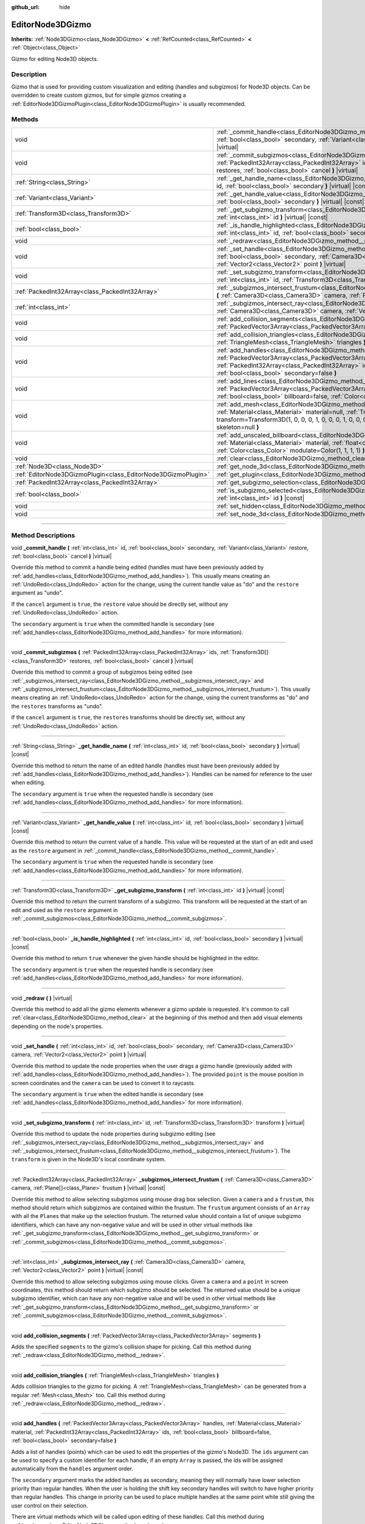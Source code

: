 :github_url: hide

.. DO NOT EDIT THIS FILE!!!
.. Generated automatically from Godot engine sources.
.. Generator: https://github.com/godotengine/godot/tree/4.0/doc/tools/make_rst.py.
.. XML source: https://github.com/godotengine/godot/tree/4.0/doc/classes/EditorNode3DGizmo.xml.

.. _class_EditorNode3DGizmo:

EditorNode3DGizmo
=================

**Inherits:** :ref:`Node3DGizmo<class_Node3DGizmo>` **<** :ref:`RefCounted<class_RefCounted>` **<** :ref:`Object<class_Object>`

Gizmo for editing Node3D objects.

.. rst-class:: classref-introduction-group

Description
-----------

Gizmo that is used for providing custom visualization and editing (handles and subgizmos) for Node3D objects. Can be overridden to create custom gizmos, but for simple gizmos creating a :ref:`EditorNode3DGizmoPlugin<class_EditorNode3DGizmoPlugin>` is usually recommended.

.. rst-class:: classref-reftable-group

Methods
-------

.. table::
   :widths: auto

   +---------------------------------------------------------------+-------------------------------------------------------------------------------------------------------------------------------------------------------------------------------------------------------------------------------------------------------------------------------------------------------------------------+
   | void                                                          | :ref:`_commit_handle<class_EditorNode3DGizmo_method__commit_handle>` **(** :ref:`int<class_int>` id, :ref:`bool<class_bool>` secondary, :ref:`Variant<class_Variant>` restore, :ref:`bool<class_bool>` cancel **)** |virtual|                                                                                           |
   +---------------------------------------------------------------+-------------------------------------------------------------------------------------------------------------------------------------------------------------------------------------------------------------------------------------------------------------------------------------------------------------------------+
   | void                                                          | :ref:`_commit_subgizmos<class_EditorNode3DGizmo_method__commit_subgizmos>` **(** :ref:`PackedInt32Array<class_PackedInt32Array>` ids, :ref:`Transform3D[]<class_Transform3D>` restores, :ref:`bool<class_bool>` cancel **)** |virtual|                                                                                  |
   +---------------------------------------------------------------+-------------------------------------------------------------------------------------------------------------------------------------------------------------------------------------------------------------------------------------------------------------------------------------------------------------------------+
   | :ref:`String<class_String>`                                   | :ref:`_get_handle_name<class_EditorNode3DGizmo_method__get_handle_name>` **(** :ref:`int<class_int>` id, :ref:`bool<class_bool>` secondary **)** |virtual| |const|                                                                                                                                                      |
   +---------------------------------------------------------------+-------------------------------------------------------------------------------------------------------------------------------------------------------------------------------------------------------------------------------------------------------------------------------------------------------------------------+
   | :ref:`Variant<class_Variant>`                                 | :ref:`_get_handle_value<class_EditorNode3DGizmo_method__get_handle_value>` **(** :ref:`int<class_int>` id, :ref:`bool<class_bool>` secondary **)** |virtual| |const|                                                                                                                                                    |
   +---------------------------------------------------------------+-------------------------------------------------------------------------------------------------------------------------------------------------------------------------------------------------------------------------------------------------------------------------------------------------------------------------+
   | :ref:`Transform3D<class_Transform3D>`                         | :ref:`_get_subgizmo_transform<class_EditorNode3DGizmo_method__get_subgizmo_transform>` **(** :ref:`int<class_int>` id **)** |virtual| |const|                                                                                                                                                                           |
   +---------------------------------------------------------------+-------------------------------------------------------------------------------------------------------------------------------------------------------------------------------------------------------------------------------------------------------------------------------------------------------------------------+
   | :ref:`bool<class_bool>`                                       | :ref:`_is_handle_highlighted<class_EditorNode3DGizmo_method__is_handle_highlighted>` **(** :ref:`int<class_int>` id, :ref:`bool<class_bool>` secondary **)** |virtual| |const|                                                                                                                                          |
   +---------------------------------------------------------------+-------------------------------------------------------------------------------------------------------------------------------------------------------------------------------------------------------------------------------------------------------------------------------------------------------------------------+
   | void                                                          | :ref:`_redraw<class_EditorNode3DGizmo_method__redraw>` **(** **)** |virtual|                                                                                                                                                                                                                                            |
   +---------------------------------------------------------------+-------------------------------------------------------------------------------------------------------------------------------------------------------------------------------------------------------------------------------------------------------------------------------------------------------------------------+
   | void                                                          | :ref:`_set_handle<class_EditorNode3DGizmo_method__set_handle>` **(** :ref:`int<class_int>` id, :ref:`bool<class_bool>` secondary, :ref:`Camera3D<class_Camera3D>` camera, :ref:`Vector2<class_Vector2>` point **)** |virtual|                                                                                           |
   +---------------------------------------------------------------+-------------------------------------------------------------------------------------------------------------------------------------------------------------------------------------------------------------------------------------------------------------------------------------------------------------------------+
   | void                                                          | :ref:`_set_subgizmo_transform<class_EditorNode3DGizmo_method__set_subgizmo_transform>` **(** :ref:`int<class_int>` id, :ref:`Transform3D<class_Transform3D>` transform **)** |virtual|                                                                                                                                  |
   +---------------------------------------------------------------+-------------------------------------------------------------------------------------------------------------------------------------------------------------------------------------------------------------------------------------------------------------------------------------------------------------------------+
   | :ref:`PackedInt32Array<class_PackedInt32Array>`               | :ref:`_subgizmos_intersect_frustum<class_EditorNode3DGizmo_method__subgizmos_intersect_frustum>` **(** :ref:`Camera3D<class_Camera3D>` camera, :ref:`Plane[]<class_Plane>` frustum **)** |virtual| |const|                                                                                                              |
   +---------------------------------------------------------------+-------------------------------------------------------------------------------------------------------------------------------------------------------------------------------------------------------------------------------------------------------------------------------------------------------------------------+
   | :ref:`int<class_int>`                                         | :ref:`_subgizmos_intersect_ray<class_EditorNode3DGizmo_method__subgizmos_intersect_ray>` **(** :ref:`Camera3D<class_Camera3D>` camera, :ref:`Vector2<class_Vector2>` point **)** |virtual| |const|                                                                                                                      |
   +---------------------------------------------------------------+-------------------------------------------------------------------------------------------------------------------------------------------------------------------------------------------------------------------------------------------------------------------------------------------------------------------------+
   | void                                                          | :ref:`add_collision_segments<class_EditorNode3DGizmo_method_add_collision_segments>` **(** :ref:`PackedVector3Array<class_PackedVector3Array>` segments **)**                                                                                                                                                           |
   +---------------------------------------------------------------+-------------------------------------------------------------------------------------------------------------------------------------------------------------------------------------------------------------------------------------------------------------------------------------------------------------------------+
   | void                                                          | :ref:`add_collision_triangles<class_EditorNode3DGizmo_method_add_collision_triangles>` **(** :ref:`TriangleMesh<class_TriangleMesh>` triangles **)**                                                                                                                                                                    |
   +---------------------------------------------------------------+-------------------------------------------------------------------------------------------------------------------------------------------------------------------------------------------------------------------------------------------------------------------------------------------------------------------------+
   | void                                                          | :ref:`add_handles<class_EditorNode3DGizmo_method_add_handles>` **(** :ref:`PackedVector3Array<class_PackedVector3Array>` handles, :ref:`Material<class_Material>` material, :ref:`PackedInt32Array<class_PackedInt32Array>` ids, :ref:`bool<class_bool>` billboard=false, :ref:`bool<class_bool>` secondary=false **)** |
   +---------------------------------------------------------------+-------------------------------------------------------------------------------------------------------------------------------------------------------------------------------------------------------------------------------------------------------------------------------------------------------------------------+
   | void                                                          | :ref:`add_lines<class_EditorNode3DGizmo_method_add_lines>` **(** :ref:`PackedVector3Array<class_PackedVector3Array>` lines, :ref:`Material<class_Material>` material, :ref:`bool<class_bool>` billboard=false, :ref:`Color<class_Color>` modulate=Color(1, 1, 1, 1) **)**                                               |
   +---------------------------------------------------------------+-------------------------------------------------------------------------------------------------------------------------------------------------------------------------------------------------------------------------------------------------------------------------------------------------------------------------+
   | void                                                          | :ref:`add_mesh<class_EditorNode3DGizmo_method_add_mesh>` **(** :ref:`Mesh<class_Mesh>` mesh, :ref:`Material<class_Material>` material=null, :ref:`Transform3D<class_Transform3D>` transform=Transform3D(1, 0, 0, 0, 1, 0, 0, 0, 1, 0, 0, 0), :ref:`SkinReference<class_SkinReference>` skeleton=null **)**              |
   +---------------------------------------------------------------+-------------------------------------------------------------------------------------------------------------------------------------------------------------------------------------------------------------------------------------------------------------------------------------------------------------------------+
   | void                                                          | :ref:`add_unscaled_billboard<class_EditorNode3DGizmo_method_add_unscaled_billboard>` **(** :ref:`Material<class_Material>` material, :ref:`float<class_float>` default_scale=1, :ref:`Color<class_Color>` modulate=Color(1, 1, 1, 1) **)**                                                                              |
   +---------------------------------------------------------------+-------------------------------------------------------------------------------------------------------------------------------------------------------------------------------------------------------------------------------------------------------------------------------------------------------------------------+
   | void                                                          | :ref:`clear<class_EditorNode3DGizmo_method_clear>` **(** **)**                                                                                                                                                                                                                                                          |
   +---------------------------------------------------------------+-------------------------------------------------------------------------------------------------------------------------------------------------------------------------------------------------------------------------------------------------------------------------------------------------------------------------+
   | :ref:`Node3D<class_Node3D>`                                   | :ref:`get_node_3d<class_EditorNode3DGizmo_method_get_node_3d>` **(** **)** |const|                                                                                                                                                                                                                                      |
   +---------------------------------------------------------------+-------------------------------------------------------------------------------------------------------------------------------------------------------------------------------------------------------------------------------------------------------------------------------------------------------------------------+
   | :ref:`EditorNode3DGizmoPlugin<class_EditorNode3DGizmoPlugin>` | :ref:`get_plugin<class_EditorNode3DGizmo_method_get_plugin>` **(** **)** |const|                                                                                                                                                                                                                                        |
   +---------------------------------------------------------------+-------------------------------------------------------------------------------------------------------------------------------------------------------------------------------------------------------------------------------------------------------------------------------------------------------------------------+
   | :ref:`PackedInt32Array<class_PackedInt32Array>`               | :ref:`get_subgizmo_selection<class_EditorNode3DGizmo_method_get_subgizmo_selection>` **(** **)** |const|                                                                                                                                                                                                                |
   +---------------------------------------------------------------+-------------------------------------------------------------------------------------------------------------------------------------------------------------------------------------------------------------------------------------------------------------------------------------------------------------------------+
   | :ref:`bool<class_bool>`                                       | :ref:`is_subgizmo_selected<class_EditorNode3DGizmo_method_is_subgizmo_selected>` **(** :ref:`int<class_int>` id **)** |const|                                                                                                                                                                                           |
   +---------------------------------------------------------------+-------------------------------------------------------------------------------------------------------------------------------------------------------------------------------------------------------------------------------------------------------------------------------------------------------------------------+
   | void                                                          | :ref:`set_hidden<class_EditorNode3DGizmo_method_set_hidden>` **(** :ref:`bool<class_bool>` hidden **)**                                                                                                                                                                                                                 |
   +---------------------------------------------------------------+-------------------------------------------------------------------------------------------------------------------------------------------------------------------------------------------------------------------------------------------------------------------------------------------------------------------------+
   | void                                                          | :ref:`set_node_3d<class_EditorNode3DGizmo_method_set_node_3d>` **(** :ref:`Node<class_Node>` node **)**                                                                                                                                                                                                                 |
   +---------------------------------------------------------------+-------------------------------------------------------------------------------------------------------------------------------------------------------------------------------------------------------------------------------------------------------------------------------------------------------------------------+

.. rst-class:: classref-section-separator

----

.. rst-class:: classref-descriptions-group

Method Descriptions
-------------------

.. _class_EditorNode3DGizmo_method__commit_handle:

.. rst-class:: classref-method

void **_commit_handle** **(** :ref:`int<class_int>` id, :ref:`bool<class_bool>` secondary, :ref:`Variant<class_Variant>` restore, :ref:`bool<class_bool>` cancel **)** |virtual|

Override this method to commit a handle being edited (handles must have been previously added by :ref:`add_handles<class_EditorNode3DGizmo_method_add_handles>`). This usually means creating an :ref:`UndoRedo<class_UndoRedo>` action for the change, using the current handle value as "do" and the ``restore`` argument as "undo".

If the ``cancel`` argument is ``true``, the ``restore`` value should be directly set, without any :ref:`UndoRedo<class_UndoRedo>` action.

The ``secondary`` argument is ``true`` when the committed handle is secondary (see :ref:`add_handles<class_EditorNode3DGizmo_method_add_handles>` for more information).

.. rst-class:: classref-item-separator

----

.. _class_EditorNode3DGizmo_method__commit_subgizmos:

.. rst-class:: classref-method

void **_commit_subgizmos** **(** :ref:`PackedInt32Array<class_PackedInt32Array>` ids, :ref:`Transform3D[]<class_Transform3D>` restores, :ref:`bool<class_bool>` cancel **)** |virtual|

Override this method to commit a group of subgizmos being edited (see :ref:`_subgizmos_intersect_ray<class_EditorNode3DGizmo_method__subgizmos_intersect_ray>` and :ref:`_subgizmos_intersect_frustum<class_EditorNode3DGizmo_method__subgizmos_intersect_frustum>`). This usually means creating an :ref:`UndoRedo<class_UndoRedo>` action for the change, using the current transforms as "do" and the ``restores`` transforms as "undo".

If the ``cancel`` argument is ``true``, the ``restores`` transforms should be directly set, without any :ref:`UndoRedo<class_UndoRedo>` action.

.. rst-class:: classref-item-separator

----

.. _class_EditorNode3DGizmo_method__get_handle_name:

.. rst-class:: classref-method

:ref:`String<class_String>` **_get_handle_name** **(** :ref:`int<class_int>` id, :ref:`bool<class_bool>` secondary **)** |virtual| |const|

Override this method to return the name of an edited handle (handles must have been previously added by :ref:`add_handles<class_EditorNode3DGizmo_method_add_handles>`). Handles can be named for reference to the user when editing.

The ``secondary`` argument is ``true`` when the requested handle is secondary (see :ref:`add_handles<class_EditorNode3DGizmo_method_add_handles>` for more information).

.. rst-class:: classref-item-separator

----

.. _class_EditorNode3DGizmo_method__get_handle_value:

.. rst-class:: classref-method

:ref:`Variant<class_Variant>` **_get_handle_value** **(** :ref:`int<class_int>` id, :ref:`bool<class_bool>` secondary **)** |virtual| |const|

Override this method to return the current value of a handle. This value will be requested at the start of an edit and used as the ``restore`` argument in :ref:`_commit_handle<class_EditorNode3DGizmo_method__commit_handle>`.

The ``secondary`` argument is ``true`` when the requested handle is secondary (see :ref:`add_handles<class_EditorNode3DGizmo_method_add_handles>` for more information).

.. rst-class:: classref-item-separator

----

.. _class_EditorNode3DGizmo_method__get_subgizmo_transform:

.. rst-class:: classref-method

:ref:`Transform3D<class_Transform3D>` **_get_subgizmo_transform** **(** :ref:`int<class_int>` id **)** |virtual| |const|

Override this method to return the current transform of a subgizmo. This transform will be requested at the start of an edit and used as the ``restore`` argument in :ref:`_commit_subgizmos<class_EditorNode3DGizmo_method__commit_subgizmos>`.

.. rst-class:: classref-item-separator

----

.. _class_EditorNode3DGizmo_method__is_handle_highlighted:

.. rst-class:: classref-method

:ref:`bool<class_bool>` **_is_handle_highlighted** **(** :ref:`int<class_int>` id, :ref:`bool<class_bool>` secondary **)** |virtual| |const|

Override this method to return ``true`` whenever the given handle should be highlighted in the editor.

The ``secondary`` argument is ``true`` when the requested handle is secondary (see :ref:`add_handles<class_EditorNode3DGizmo_method_add_handles>` for more information).

.. rst-class:: classref-item-separator

----

.. _class_EditorNode3DGizmo_method__redraw:

.. rst-class:: classref-method

void **_redraw** **(** **)** |virtual|

Override this method to add all the gizmo elements whenever a gizmo update is requested. It's common to call :ref:`clear<class_EditorNode3DGizmo_method_clear>` at the beginning of this method and then add visual elements depending on the node's properties.

.. rst-class:: classref-item-separator

----

.. _class_EditorNode3DGizmo_method__set_handle:

.. rst-class:: classref-method

void **_set_handle** **(** :ref:`int<class_int>` id, :ref:`bool<class_bool>` secondary, :ref:`Camera3D<class_Camera3D>` camera, :ref:`Vector2<class_Vector2>` point **)** |virtual|

Override this method to update the node properties when the user drags a gizmo handle (previously added with :ref:`add_handles<class_EditorNode3DGizmo_method_add_handles>`). The provided ``point`` is the mouse position in screen coordinates and the ``camera`` can be used to convert it to raycasts.

The ``secondary`` argument is ``true`` when the edited handle is secondary (see :ref:`add_handles<class_EditorNode3DGizmo_method_add_handles>` for more information).

.. rst-class:: classref-item-separator

----

.. _class_EditorNode3DGizmo_method__set_subgizmo_transform:

.. rst-class:: classref-method

void **_set_subgizmo_transform** **(** :ref:`int<class_int>` id, :ref:`Transform3D<class_Transform3D>` transform **)** |virtual|

Override this method to update the node properties during subgizmo editing (see :ref:`_subgizmos_intersect_ray<class_EditorNode3DGizmo_method__subgizmos_intersect_ray>` and :ref:`_subgizmos_intersect_frustum<class_EditorNode3DGizmo_method__subgizmos_intersect_frustum>`). The ``transform`` is given in the Node3D's local coordinate system.

.. rst-class:: classref-item-separator

----

.. _class_EditorNode3DGizmo_method__subgizmos_intersect_frustum:

.. rst-class:: classref-method

:ref:`PackedInt32Array<class_PackedInt32Array>` **_subgizmos_intersect_frustum** **(** :ref:`Camera3D<class_Camera3D>` camera, :ref:`Plane[]<class_Plane>` frustum **)** |virtual| |const|

Override this method to allow selecting subgizmos using mouse drag box selection. Given a ``camera`` and a ``frustum``, this method should return which subgizmos are contained within the frustum. The ``frustum`` argument consists of an ``Array`` with all the ``Plane``\ s that make up the selection frustum. The returned value should contain a list of unique subgizmo identifiers, which can have any non-negative value and will be used in other virtual methods like :ref:`_get_subgizmo_transform<class_EditorNode3DGizmo_method__get_subgizmo_transform>` or :ref:`_commit_subgizmos<class_EditorNode3DGizmo_method__commit_subgizmos>`.

.. rst-class:: classref-item-separator

----

.. _class_EditorNode3DGizmo_method__subgizmos_intersect_ray:

.. rst-class:: classref-method

:ref:`int<class_int>` **_subgizmos_intersect_ray** **(** :ref:`Camera3D<class_Camera3D>` camera, :ref:`Vector2<class_Vector2>` point **)** |virtual| |const|

Override this method to allow selecting subgizmos using mouse clicks. Given a ``camera`` and a ``point`` in screen coordinates, this method should return which subgizmo should be selected. The returned value should be a unique subgizmo identifier, which can have any non-negative value and will be used in other virtual methods like :ref:`_get_subgizmo_transform<class_EditorNode3DGizmo_method__get_subgizmo_transform>` or :ref:`_commit_subgizmos<class_EditorNode3DGizmo_method__commit_subgizmos>`.

.. rst-class:: classref-item-separator

----

.. _class_EditorNode3DGizmo_method_add_collision_segments:

.. rst-class:: classref-method

void **add_collision_segments** **(** :ref:`PackedVector3Array<class_PackedVector3Array>` segments **)**

Adds the specified ``segments`` to the gizmo's collision shape for picking. Call this method during :ref:`_redraw<class_EditorNode3DGizmo_method__redraw>`.

.. rst-class:: classref-item-separator

----

.. _class_EditorNode3DGizmo_method_add_collision_triangles:

.. rst-class:: classref-method

void **add_collision_triangles** **(** :ref:`TriangleMesh<class_TriangleMesh>` triangles **)**

Adds collision triangles to the gizmo for picking. A :ref:`TriangleMesh<class_TriangleMesh>` can be generated from a regular :ref:`Mesh<class_Mesh>` too. Call this method during :ref:`_redraw<class_EditorNode3DGizmo_method__redraw>`.

.. rst-class:: classref-item-separator

----

.. _class_EditorNode3DGizmo_method_add_handles:

.. rst-class:: classref-method

void **add_handles** **(** :ref:`PackedVector3Array<class_PackedVector3Array>` handles, :ref:`Material<class_Material>` material, :ref:`PackedInt32Array<class_PackedInt32Array>` ids, :ref:`bool<class_bool>` billboard=false, :ref:`bool<class_bool>` secondary=false **)**

Adds a list of handles (points) which can be used to edit the properties of the gizmo's Node3D. The ``ids`` argument can be used to specify a custom identifier for each handle, if an empty ``Array`` is passed, the ids will be assigned automatically from the ``handles`` argument order.

The ``secondary`` argument marks the added handles as secondary, meaning they will normally have lower selection priority than regular handles. When the user is holding the shift key secondary handles will switch to have higher priority than regular handles. This change in priority can be used to place multiple handles at the same point while still giving the user control on their selection.

There are virtual methods which will be called upon editing of these handles. Call this method during :ref:`_redraw<class_EditorNode3DGizmo_method__redraw>`.

.. rst-class:: classref-item-separator

----

.. _class_EditorNode3DGizmo_method_add_lines:

.. rst-class:: classref-method

void **add_lines** **(** :ref:`PackedVector3Array<class_PackedVector3Array>` lines, :ref:`Material<class_Material>` material, :ref:`bool<class_bool>` billboard=false, :ref:`Color<class_Color>` modulate=Color(1, 1, 1, 1) **)**

Adds lines to the gizmo (as sets of 2 points), with a given material. The lines are used for visualizing the gizmo. Call this method during :ref:`_redraw<class_EditorNode3DGizmo_method__redraw>`.

.. rst-class:: classref-item-separator

----

.. _class_EditorNode3DGizmo_method_add_mesh:

.. rst-class:: classref-method

void **add_mesh** **(** :ref:`Mesh<class_Mesh>` mesh, :ref:`Material<class_Material>` material=null, :ref:`Transform3D<class_Transform3D>` transform=Transform3D(1, 0, 0, 0, 1, 0, 0, 0, 1, 0, 0, 0), :ref:`SkinReference<class_SkinReference>` skeleton=null **)**

Adds a mesh to the gizmo with the specified ``material``, local ``transform`` and ``skeleton``. Call this method during :ref:`_redraw<class_EditorNode3DGizmo_method__redraw>`.

.. rst-class:: classref-item-separator

----

.. _class_EditorNode3DGizmo_method_add_unscaled_billboard:

.. rst-class:: classref-method

void **add_unscaled_billboard** **(** :ref:`Material<class_Material>` material, :ref:`float<class_float>` default_scale=1, :ref:`Color<class_Color>` modulate=Color(1, 1, 1, 1) **)**

Adds an unscaled billboard for visualization and selection. Call this method during :ref:`_redraw<class_EditorNode3DGizmo_method__redraw>`.

.. rst-class:: classref-item-separator

----

.. _class_EditorNode3DGizmo_method_clear:

.. rst-class:: classref-method

void **clear** **(** **)**

Removes everything in the gizmo including meshes, collisions and handles.

.. rst-class:: classref-item-separator

----

.. _class_EditorNode3DGizmo_method_get_node_3d:

.. rst-class:: classref-method

:ref:`Node3D<class_Node3D>` **get_node_3d** **(** **)** |const|

Returns the :ref:`Node3D<class_Node3D>` node associated with this gizmo.

.. rst-class:: classref-item-separator

----

.. _class_EditorNode3DGizmo_method_get_plugin:

.. rst-class:: classref-method

:ref:`EditorNode3DGizmoPlugin<class_EditorNode3DGizmoPlugin>` **get_plugin** **(** **)** |const|

Returns the :ref:`EditorNode3DGizmoPlugin<class_EditorNode3DGizmoPlugin>` that owns this gizmo. It's useful to retrieve materials using :ref:`EditorNode3DGizmoPlugin.get_material<class_EditorNode3DGizmoPlugin_method_get_material>`.

.. rst-class:: classref-item-separator

----

.. _class_EditorNode3DGizmo_method_get_subgizmo_selection:

.. rst-class:: classref-method

:ref:`PackedInt32Array<class_PackedInt32Array>` **get_subgizmo_selection** **(** **)** |const|

Returns a list of the currently selected subgizmos. Can be used to highlight selected elements during :ref:`_redraw<class_EditorNode3DGizmo_method__redraw>`.

.. rst-class:: classref-item-separator

----

.. _class_EditorNode3DGizmo_method_is_subgizmo_selected:

.. rst-class:: classref-method

:ref:`bool<class_bool>` **is_subgizmo_selected** **(** :ref:`int<class_int>` id **)** |const|

Returns ``true`` if the given subgizmo is currently selected. Can be used to highlight selected elements during :ref:`_redraw<class_EditorNode3DGizmo_method__redraw>`.

.. rst-class:: classref-item-separator

----

.. _class_EditorNode3DGizmo_method_set_hidden:

.. rst-class:: classref-method

void **set_hidden** **(** :ref:`bool<class_bool>` hidden **)**

Sets the gizmo's hidden state. If ``true``, the gizmo will be hidden. If ``false``, it will be shown.

.. rst-class:: classref-item-separator

----

.. _class_EditorNode3DGizmo_method_set_node_3d:

.. rst-class:: classref-method

void **set_node_3d** **(** :ref:`Node<class_Node>` node **)**

Sets the reference :ref:`Node3D<class_Node3D>` node for the gizmo. ``node`` must inherit from :ref:`Node3D<class_Node3D>`.

.. |virtual| replace:: :abbr:`virtual (This method should typically be overridden by the user to have any effect.)`
.. |const| replace:: :abbr:`const (This method has no side effects. It doesn't modify any of the instance's member variables.)`
.. |vararg| replace:: :abbr:`vararg (This method accepts any number of arguments after the ones described here.)`
.. |constructor| replace:: :abbr:`constructor (This method is used to construct a type.)`
.. |static| replace:: :abbr:`static (This method doesn't need an instance to be called, so it can be called directly using the class name.)`
.. |operator| replace:: :abbr:`operator (This method describes a valid operator to use with this type as left-hand operand.)`
